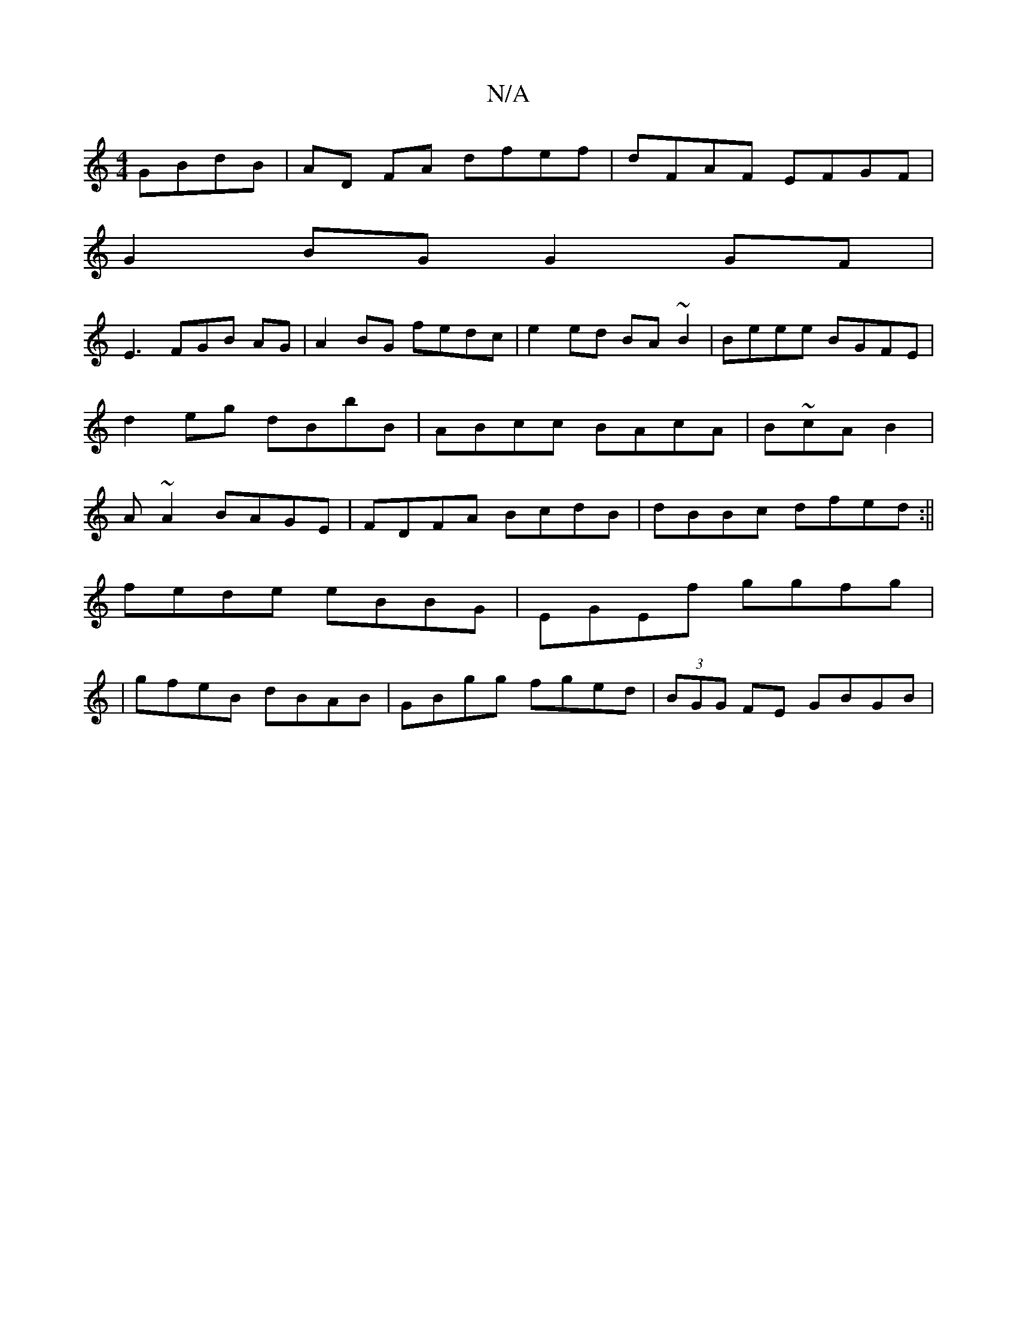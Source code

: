 X:1
T:N/A
M:4/4
R:N/A
K:Cmajor
GBdB|AD FA dfef|dFAF EFGF|
G2BG G2GF|
E3FGB AG|A2 BG fedc|e2ed BA~B2|Beee BGFE|
d2eg dBbB|ABcc BAcA|Bm~cAB2|
A ~A2 BAGE|FDFA BcdB|dBBc dfed:||
fede eBBG|EGEf ggfg|
| gfeB dBAB|GBgg fged|(3BGG FE GBGB|